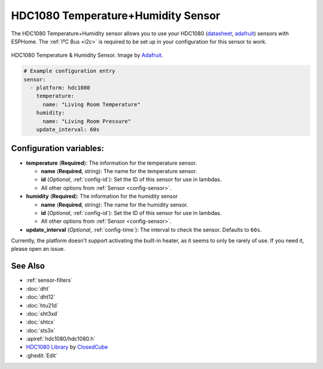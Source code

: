 HDC1080 Temperature+Humidity Sensor
===================================

.. seo::
    :description: Instructions for setting up HDC1080 temperature and humidity sensors.
    :image: hdc1080.jpg
    :keywords: HDC1080

The HDC1080 Temperature+Humidity sensor allows you to use your HDC1080
(`datasheet <http://www.ti.com/lit/ds/symlink/hdc1080.pdf>`__,
`adafruit <https://www.adafruit.com/product/2635>`__) sensors with
ESPHome. The :ref:`I²C Bus <i2c>` is
required to be set up in your configuration for this sensor to work.

.. figure:: images/hdc1080-full.jpg
    :align: center
    :target: `Adafruit`_
    :width: 50.0%

    HDC1080 Temperature & Humidity Sensor. Image by `Adafruit`_.

.. _Adafruit: https://www.adafruit.com/product/2635

.. figure:: images/temperature-humidity.png
    :align: center
    :width: 80.0%

.. code-block:: yaml

    # Example configuration entry
    sensor:
      - platform: hdc1080
        temperature:
          name: "Living Room Temperature"
        humidity:
          name: "Living Room Pressure"
        update_interval: 60s

Configuration variables:
------------------------

- **temperature** (**Required**): The information for the temperature sensor.

  - **name** (**Required**, string): The name for the temperature sensor.
  - **id** (*Optional*, :ref:`config-id`): Set the ID of this sensor for use in lambdas.
  - All other options from :ref:`Sensor <config-sensor>`.

- **humidity** (**Required**): The information for the humidity sensor

  - **name** (**Required**, string): The name for the humidity sensor.
  - **id** (*Optional*, :ref:`config-id`): Set the ID of this sensor for use in lambdas.
  - All other options from :ref:`Sensor <config-sensor>`.

- **update_interval** (*Optional*, :ref:`config-time`): The interval to check the sensor. Defaults to ``60s``.


Currently, the platform doesn't support activating the built-in heater,
as it seems to only be rarely of use. If you need it, please open an
issue.

See Also
--------

- :ref:`sensor-filters`
- :doc:`dht`
- :doc:`dht12`
- :doc:`htu21d`
- :doc:`sht3xd`
- :doc:`shtcx`
- :doc:`sts3x`
- :apiref:`hdc1080/hdc1080.h`
- `HDC1080 Library <https://github.com/closedcube/ClosedCube_HDC1080_Arduino>`__ by `ClosedCube <https://www.tindie.com/stores/closedcube/>`__
- :ghedit:`Edit`
